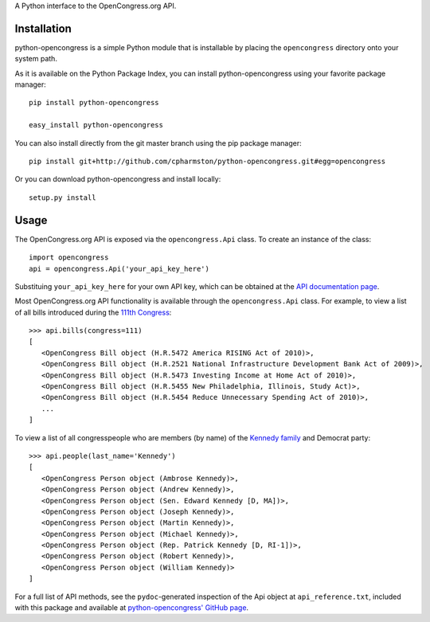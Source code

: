 A Python interface to the OpenCongress.org API.

Installation
============

python-opencongress is a simple Python module that is installable by placing the ``opencongress`` directory onto your system path.

As it is available on the Python Package Index, you can install python-opencongress using your favorite package manager::

   pip install python-opencongress
   
   easy_install python-opencongress

You can also install directly from the git master branch using the pip package manager::

   pip install git+http://github.com/cpharmston/python-opencongress.git#egg=opencongress

Or you can download python-opencongress and install locally::

   setup.py install

Usage
=====

The OpenCongress.org API is exposed via the ``opencongress.Api`` class. To create an instance of the class::
   
   import opencongress
   api = opencongress.Api('your_api_key_here')

Substituing ``your_api_key_here`` for your own API key, which can be obtained at the `API documentation page <http://www.opencongress.org/api>`_.

Most OpenCongress.org API functionality is available through the ``opencongress.Api`` class. For example, to view a list of all bills introduced during the `111th Congress <http://en.wikipedia.org/wiki/111th_United_States_Congress>`_::

   >>> api.bills(congress=111)
   [
      <OpenCongress Bill object (H.R.5472 America RISING Act of 2010)>,
      <OpenCongress Bill object (H.R.2521 National Infrastructure Development Bank Act of 2009)>,
      <OpenCongress Bill object (H.R.5473 Investing Income at Home Act of 2010)>,
      <OpenCongress Bill object (H.R.5455 New Philadelphia, Illinois, Study Act)>,
      <OpenCongress Bill object (H.R.5454 Reduce Unnecessary Spending Act of 2010)>,
      ...
   ]

To view a list of all congresspeople who are members (by name) of the `Kennedy family <http://en.wikipedia.org/wiki/Kennedy_family>`_ and Democrat party::

   >>> api.people(last_name='Kennedy')
   [
      <OpenCongress Person object (Ambrose Kennedy)>,
      <OpenCongress Person object (Andrew Kennedy)>,
      <OpenCongress Person object (Sen. Edward Kennedy [D, MA])>,
      <OpenCongress Person object (Joseph Kennedy)>,
      <OpenCongress Person object (Martin Kennedy)>,
      <OpenCongress Person object (Michael Kennedy)>,
      <OpenCongress Person object (Rep. Patrick Kennedy [D, RI-1])>,
      <OpenCongress Person object (Robert Kennedy)>,
      <OpenCongress Person object (William Kennedy)>
   ]

For a full list of API methods, see the ``pydoc``-generated inspection of the Api object at ``api_reference.txt``, included with this package and available at `python-opencongress' GitHub page <http://github.com/cpharmston/python-opencongress>`_.
